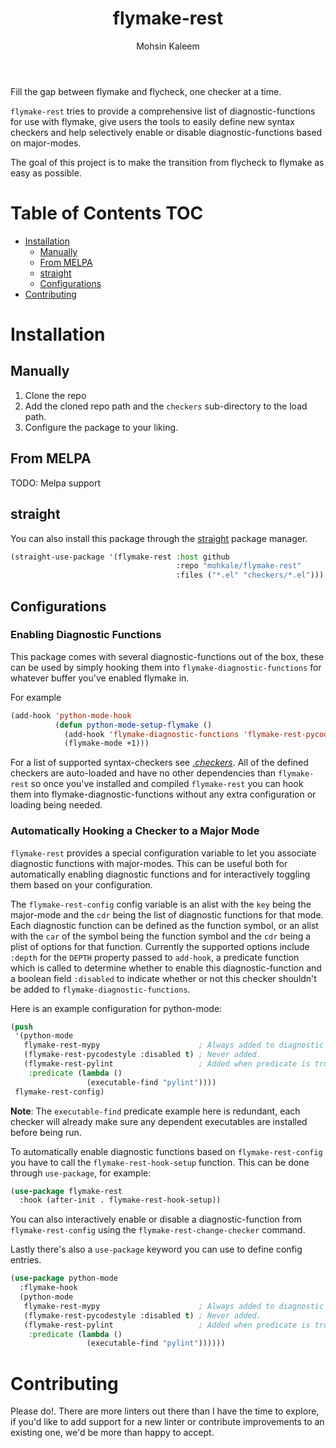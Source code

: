 #+TITLE: flymake-rest



#+AUTHOR: Mohsin Kaleem

Fill the gap between flymake and flycheck, one checker at a time.

~flymake-rest~ tries to provide a comprehensive list of diagnostic-functions for use
with flymake, give users the tools to easily define new syntax checkers and help
selectively enable or disable diagnostic-functions based on major-modes.

The goal of this project is to make the transition from flycheck to flymake as easy
as possible.

* Table of Contents                                                     :TOC:
- [[#installation][Installation]]
  - [[#manually][Manually]]
  - [[#from-melpa][From MELPA]]
  - [[#straight][straight]]
  - [[#configurations][Configurations]]
- [[#contributing][Contributing]]

* Installation
** Manually
   1. Clone the repo
   2. Add the cloned repo path and the ~checkers~ sub-directory to the load path.
   3. Configure the package to your liking.

** From MELPA
   TODO: Melpa support

** straight
   You can also install this package through the [[https://github.com/raxod502/straight.el][straight]] package manager.
   #+begin_src emacs-lisp
     (straight-use-package '(flymake-rest :host github
                                          :repo "mohkale/flymake-rest"
                                          :files ("*.el" "checkers/*.el")))
   #+end_src

** Configurations
*** Enabling Diagnostic Functions
    This package comes with several diagnostic-functions out of the box, these can be
    used by simply hooking them into ~flymake-diagnostic-functions~ for whatever buffer
    you've enabled flymake in.

    For example
    #+begin_src emacs-lisp
      (add-hook 'python-mode-hook
                (defun python-mode-setup-flymake ()
                  (add-hook 'flymake-diagnostic-functions 'flymake-rest-pycodestyle nil t)
                  (flymake-mode +1)))
    #+end_src

    For a list of supported syntax-checkers see [[file:checkers/][./checkers/]]. All of the defined
    checkers are auto-loaded and have no other dependencies than ~flymake-rest~ so
    once you've installed and compiled ~flymake-rest~ you can hook them into
    flymake-diagnostic-functions without any extra configuration or loading being
    needed.

*** Automatically Hooking a Checker to a Major Mode
    ~flymake-rest~ provides a special configuration variable to let you associate
    diagnostic functions with major-modes. This can be useful both for automatically
    enabling diagnostic functions and for interactively toggling them based on your
    configuration.

    The ~flymake-rest-config~ config variable is an alist with the ~key~ being the
    major-mode and the ~cdr~ being the list of diagnostic functions for that mode.
    Each diagnostic function can be defined as the function symbol, or an alist with
    the ~car~ of the symbol being the function symbol and the ~cdr~ being a plist of
    options for that function.
    Currently the supported options include ~:depth~ for the ~DEPTH~ property passed to
    ~add-hook~, a predicate function which is called to determine whether to enable
    this diagnostic-function and a boolean field ~:disabled~ to indicate whether or not
    this checker shouldn't be added to ~flymake-diagnostic-functions~.

    Here is an example configuration for python-mode:
    #+begin_src emacs-lisp
      (push
       '(python-mode
         flymake-rest-mypy                      ; Always added to diagnostic functions.
         (flymake-rest-pycodestyle :disabled t) ; Never added.
         (flymake-rest-pylint                   ; Added when predicate is true.
          :predicate (lambda ()
                       (executable-find "pylint"))))
       flymake-rest-config)
    #+end_src

    *Note*: The ~executable-find~ predicate example here is redundant, each checker will
    already make sure any dependent executables are installed before being run.

    To automatically enable diagnostic functions based on ~flymake-rest-config~ you
    have to call the ~flymake-rest-hook-setup~ function.
    This can be done through ~use-package~, for example:
    #+begin_src emacs-lisp
      (use-package flymake-rest
        :hook (after-init . flymake-rest-hook-setup))
    #+end_src

    You can also interactively enable or disable a diagnostic-function from
    ~flymake-rest-config~ using the ~flymake-rest-change-checker~ command.

    Lastly there's also a ~use-package~ keyword you can use to define config
    entries.

  #+begin_src emacs-lisp
    (use-package python-mode
      :flymake-hook
      (python-mode
       flymake-rest-mypy                      ; Always added to diagnostic functions.
       (flymake-rest-pycodestyle :disabled t) ; Never added.
       (flymake-rest-pylint                   ; Added when predicate is true.
        :predicate (lambda ()
                     (executable-find "pylint"))))))
  #+end_src

* Contributing
  Please do!. There are more linters out there than I have the time to explore, if
  you'd like to add support for a new linter or contribute improvements to an
  existing one, we'd be more than happy to accept.
